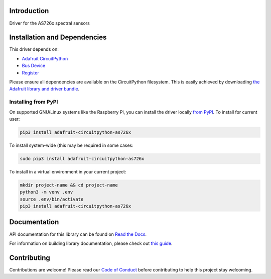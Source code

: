 Introduction
============

.. image:: https://readthedocs.org/projects/adafruit-circuitpython-as726x/badge/?version=latest
    :target: https://docs.circuitpython.org/projects/as726x/en/latest/
    :alt: Documentation Status

.. image:: https://img.shields.io/discord/327254708534116352.svg
    :target: https://adafru.it/discord
    :alt: Discord

.. image:: https://github.com/adafruit/Adafruit_CircuitPython_AS726x/workflows/Build%20CI/badge.svg
    :target: https://github.com/adafruit/Adafruit_CircuitPython_AS726x/actions/
    :alt: Build Status

Driver for the AS726x spectral sensors

Installation and Dependencies
=============================

This driver depends on:

* `Adafruit CircuitPython <https://github.com/adafruit/circuitpython>`_
* `Bus Device <https://github.com/adafruit/Adafruit_CircuitPython_BusDevice>`_
* `Register <https://github.com/adafruit/Adafruit_CircuitPython_Register>`_

Please ensure all dependencies are available on the CircuitPython filesystem.
This is easily achieved by downloading
`the Adafruit library and driver bundle <https://github.com/adafruit/Adafruit_CircuitPython_Bundle>`_.

Installing from PyPI
--------------------

On supported GNU/Linux systems like the Raspberry Pi, you can install the driver locally
`from PyPI <https://pypi.org/project/adafruit-circuitpython-as726x/>`_. To install for
current user:

.. code-block:: shell

    pip3 install adafruit-circuitpython-as726x

To install system-wide (this may be required in some cases:

.. code-block:: shell

    sudo pip3 install adafruit-circuitpython-as726x

To install in a virtual environment in your current project:

.. code-block:: shell

    mkdir project-name && cd project-name
    python3 -m venv .env
    source .env/bin/activate
    pip3 install adafruit-circuitpython-as726x

Documentation
=============

API documentation for this library can be found on `Read the Docs <https://docs.circuitpython.org/projects/as726x/en/latest/>`_.

For information on building library documentation, please check out `this guide <https://learn.adafruit.com/creating-and-sharing-a-circuitpython-library/sharing-our-docs-on-readthedocs#sphinx-5-1>`_.

Contributing
============

Contributions are welcome! Please read our `Code of Conduct
<https://github.com/adafruit/adafruit_CircuitPython_AS726x/blob/main/CODE_OF_CONDUCT.md>`_
before contributing to help this project stay welcoming.
